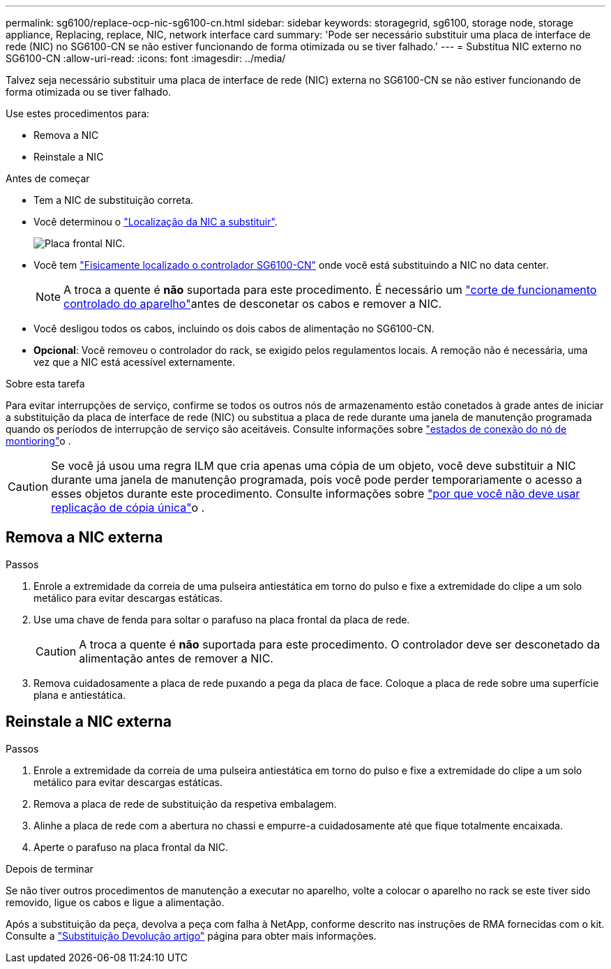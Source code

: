 ---
permalink: sg6100/replace-ocp-nic-sg6100-cn.html 
sidebar: sidebar 
keywords: storagegrid, sg6100, storage node, storage appliance, Replacing, replace, NIC, network interface card 
summary: 'Pode ser necessário substituir uma placa de interface de rede (NIC) no SG6100-CN se não estiver funcionando de forma otimizada ou se tiver falhado.' 
---
= Substitua NIC externo no SG6100-CN
:allow-uri-read: 
:icons: font
:imagesdir: ../media/


[role="lead"]
Talvez seja necessário substituir uma placa de interface de rede (NIC) externa no SG6100-CN se não estiver funcionando de forma otimizada ou se tiver falhado.

Use estes procedimentos para:

* Remova a NIC
* Reinstale a NIC


.Antes de começar
* Tem a NIC de substituição correta.
* Você determinou o link:verify-component-to-replace.html["Localização da NIC a substituir"].
+
image::../media/sg6100_cn_ocp_nic_location.png[Placa frontal NIC.]

* Você tem link:locating-sgf6112-in-data-center.html["Fisicamente localizado o controlador SG6100-CN"] onde você está substituindo a NIC no data center.
+

NOTE: A troca a quente é *não* suportada para este procedimento. É necessário um link:power-sgf6112-off-on.html#shut-down-the-sgf6112-appliance-or-sg6100-cn-controller["corte de funcionamento controlado do aparelho"]antes de desconetar os cabos e remover a NIC.

* Você desligou todos os cabos, incluindo os dois cabos de alimentação no SG6100-CN.
* *Opcional*: Você removeu o controlador do rack, se exigido pelos regulamentos locais. A remoção não é necessária, uma vez que a NIC está acessível externamente.


.Sobre esta tarefa
Para evitar interrupções de serviço, confirme se todos os outros nós de armazenamento estão conetados à grade antes de iniciar a substituição da placa de interface de rede (NIC) ou substitua a placa de rede durante uma janela de manutenção programada quando os períodos de interrupção de serviço são aceitáveis. Consulte informações sobre link:https://docs.netapp.com/us-en/storagegrid/monitor/monitoring-system-health.html#monitor-node-connection-states["estados de conexão do nó de montioring"]o .


CAUTION: Se você já usou uma regra ILM que cria apenas uma cópia de um objeto, você deve substituir a NIC durante uma janela de manutenção programada, pois você pode perder temporariamente o acesso a esses objetos durante este procedimento. Consulte informações sobre link:https://docs.netapp.com/us-en/storagegrid/ilm/why-you-should-not-use-single-copy-replication.html["por que você não deve usar replicação de cópia única"]o .



== Remova a NIC externa

.Passos
. Enrole a extremidade da correia de uma pulseira antiestática em torno do pulso e fixe a extremidade do clipe a um solo metálico para evitar descargas estáticas.
. Use uma chave de fenda para soltar o parafuso na placa frontal da placa de rede.
+

CAUTION: A troca a quente é *não* suportada para este procedimento. O controlador deve ser desconetado da alimentação antes de remover a NIC.

. Remova cuidadosamente a placa de rede puxando a pega da placa de face. Coloque a placa de rede sobre uma superfície plana e antiestática.




== Reinstale a NIC externa

.Passos
. Enrole a extremidade da correia de uma pulseira antiestática em torno do pulso e fixe a extremidade do clipe a um solo metálico para evitar descargas estáticas.
. Remova a placa de rede de substituição da respetiva embalagem.
. Alinhe a placa de rede com a abertura no chassi e empurre-a cuidadosamente até que fique totalmente encaixada.
. Aperte o parafuso na placa frontal da NIC.


.Depois de terminar
Se não tiver outros procedimentos de manutenção a executar no aparelho, volte a colocar o aparelho no rack se este tiver sido removido, ligue os cabos e ligue a alimentação.

Após a substituição da peça, devolva a peça com falha à NetApp, conforme descrito nas instruções de RMA fornecidas com o kit. Consulte a https://mysupport.netapp.com/site/info/rma["Substituição  Devolução artigo"^] página para obter mais informações.
